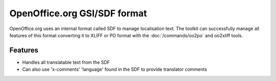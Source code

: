 
.. _pages/toolkit/gsi#openoffice.org_gsi/sdf_format:

OpenOffice.org GSI/SDF format
*****************************

OpenOffice.org uses an internal format called SDF to manage localisation text.  The toolkit can successfully manage all features of this format converting it to XLIFF or PO format with the :doc:`/commands/oo2po` and oo2xliff tools.

.. _pages/toolkit/gsi#features:

Features
========

* Handles all translatable text from the SDF
* Can also use 'x-comments' 'language' found in the SDF to provide translator comments
